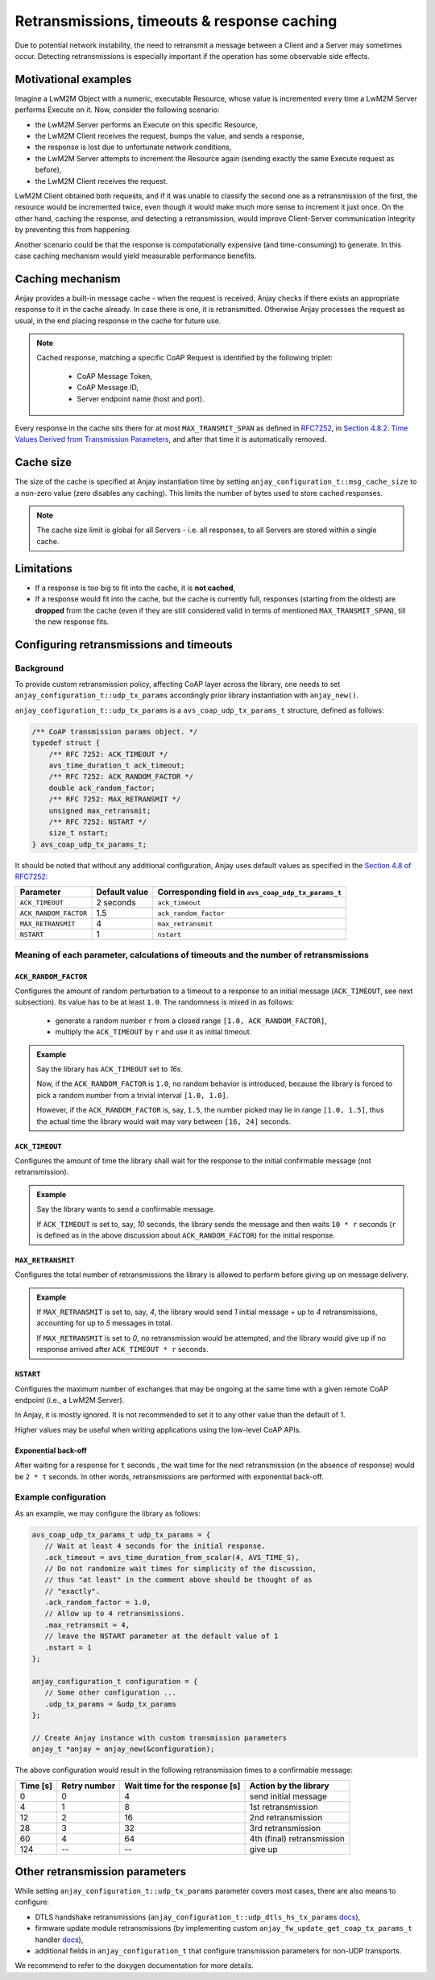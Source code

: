 ..
   Copyright 2017-2023 AVSystem <avsystem@avsystem.com>
   AVSystem Anjay LwM2M SDK
   All rights reserved.

   Licensed under the AVSystem-5-clause License.
   See the attached LICENSE file for details.

Retransmissions, timeouts & response caching
============================================

Due to potential network instability, the need to retransmit a message
between a Client and a Server may sometimes occur. Detecting retransmissions
is especially important if the operation has some observable side effects.

Motivational examples
---------------------

Imagine a LwM2M Object with a numeric, executable Resource, whose value is
incremented every time a LwM2M Server performs Execute on it. Now, consider
the following scenario:

- the LwM2M Server performs an Execute on this specific Resource,
- the LwM2M Client receives the request, bumps the value, and sends a response,
- the response is lost due to unfortunate network conditions,
- the LwM2M Server attempts to increment the Resource again (sending exactly
  the same Execute request as before),
- the LwM2M Client receives the request.

LwM2M Client obtained both requests, and if it was unable to classify the
second one as a retransmission of the first, the resource would be incremented
twice, even though it would make much more sense to increment it just once.
On the other hand, caching the response, and detecting a retransmission,
would improve Client-Server communication integrity by preventing this
from happening.

Another scenario could be that the response is computationally expensive
(and time-consuming) to generate. In this case caching mechanism would
yield measurable performance benefits.

Caching mechanism
-----------------

Anjay provides a built-in message cache - when the request is received, Anjay
checks if there exists an appropriate response to it in the cache already. In
case there is one, it is retransmitted. Otherwise Anjay processes the request as
usual, in the end placing response in the cache for future use.

.. note::
    Cached response, matching a specific CoAP Request is identified by the
    following triplet:

     - CoAP Message Token,
     - CoAP Message ID,
     - Server endpoint name (host and port).

Every response in the cache sits there for at most ``MAX_TRANSMIT_SPAN``
as defined in `RFC7252 <https://tools.ietf.org/html/rfc7252>`_, in
`Section 4.8.2.  Time Values Derived from Transmission Parameters
<https://tools.ietf.org/html/rfc7252#section-4.8.2>`_, and after that time
it is automatically removed.

Cache size
----------

The size of the cache is specified at Anjay instantiation time by setting
``anjay_configuration_t::msg_cache_size`` to a non-zero value (zero disables
any caching). This limits the number of bytes used to store cached responses.

.. note::
    The cache size limit is global for all Servers - i.e. all responses,
    to all Servers are stored within a single cache.

Limitations
-----------

- If a response is too big to fit into the cache, it is **not cached**,
- If a response would fit into the cache, but the cache is currently full,
  responses (starting from the oldest) are **dropped** from the cache (even if
  they are still considered valid in terms of mentioned ``MAX_TRANSMIT_SPAN``),
  till the new response fits.


.. _coap-retransmission-parameters:

Configuring retransmissions and timeouts
----------------------------------------

Background
~~~~~~~~~~

To provide custom retransmission policy, affecting CoAP layer across
the library, one needs to set ``anjay_configuration_t::udp_tx_params``
accordingly prior library instantiation with ``anjay_new()``.

``anjay_configuration_t::udp_tx_params`` is a ``avs_coap_udp_tx_params_t``
structure, defined as follows:

.. code-block:: c

    /** CoAP transmission params object. */
    typedef struct {
        /** RFC 7252: ACK_TIMEOUT */
        avs_time_duration_t ack_timeout;
        /** RFC 7252: ACK_RANDOM_FACTOR */
        double ack_random_factor;
        /** RFC 7252: MAX_RETRANSMIT */
        unsigned max_retransmit;
        /** RFC 7252: NSTART */
        size_t nstart;
    } avs_coap_udp_tx_params_t;


It should be noted that without any additional configuration,
Anjay uses default values as specified in the `Section 4.8 of RFC7252
<https://tools.ietf.org/html/rfc7252#section-4.8>`_:


+-----------------------+---------------+-----------------------------------------------------+
| Parameter             | Default value | Corresponding field in ``avs_coap_udp_tx_params_t`` |
+=======================+===============+=====================================================+
| ``ACK_TIMEOUT``       | 2 seconds     | ``ack_timeout``                                     |
+-----------------------+---------------+-----------------------------------------------------+
| ``ACK_RANDOM_FACTOR`` | 1.5           | ``ack_random_factor``                               |
+-----------------------+---------------+-----------------------------------------------------+
| ``MAX_RETRANSMIT``    | 4             | ``max_retransmit``                                  |
+-----------------------+---------------+-----------------------------------------------------+
| ``NSTART``            | 1             | ``nstart``                                          |
+-----------------------+---------------+-----------------------------------------------------+


Meaning of each parameter, calculations of timeouts and the number of retransmissions
~~~~~~~~~~~~~~~~~~~~~~~~~~~~~~~~~~~~~~~~~~~~~~~~~~~~~~~~~~~~~~~~~~~~~~~~~~~~~~~~~~~~~

``ACK_RANDOM_FACTOR``
^^^^^^^^^^^^^^^^^^^^^

Configures the amount of random perturbation to a timeout to a response to
an initial message (``ACK_TIMEOUT``, see next subsection). Its value has to
be at least ``1.0``. The randomness is mixed in as follows:

   * generate a random number ``r`` from a closed range ``[1.0, ACK_RANDOM_FACTOR]``,
   * multiply the ``ACK_TIMEOUT`` by ``r`` and use it as initial timeout.

.. admonition:: Example
   :class: hint

   Say the library has ``ACK_TIMEOUT`` set to `16s`.

   Now, if the ``ACK_RANDOM_FACTOR`` is ``1.0``, no random behavior is
   introduced, because the library is forced to pick a random number from
   a trivial interval ``[1.0, 1.0]``.

   However, if the ``ACK_RANDOM_FACTOR`` is, say, ``1.5``, the number picked
   may lie in range ``[1.0, 1.5]``, thus the actual time the library would wait
   may vary between ``[16, 24]`` seconds.


``ACK_TIMEOUT``
^^^^^^^^^^^^^^^

Configures the amount of time the library shall wait for the response to the
initial confirmable message (not retransmission).

.. admonition:: Example
   :class: hint

   Say the library wants to send a confirmable message.

   If ``ACK_TIMEOUT`` is set to, say, `10` seconds, the library sends the
   message and then waits ``10 * r`` seconds (``r`` is defined as in the
   above discussion about ``ACK_RANDOM_FACTOR``) for the initial response.


``MAX_RETRANSMIT``
^^^^^^^^^^^^^^^^^^

Configures the total number of retransmissions the library is allowed to
perform before giving up on message delivery.

.. admonition:: Example
   :class: hint

   If ``MAX_RETRANSMIT`` is set to, say, `4`, the library would send `1`
   initial message + up to `4` retransmissions, accounting for up to `5`
   messages in total.

   If ``MAX_RETRANSMIT`` is set to `0`, no retransmission would be attempted,
   and the library would give up if no response arrived after ``ACK_TIMEOUT *
   r`` seconds.


``NSTART``
^^^^^^^^^^

Configures the maximum number of exchanges that may be ongoing at the same time
with a given remote CoAP endpoint (i.e., a LwM2M Server).

In Anjay, it is mostly ignored. It is not recommended to set it to any other
value than the default of 1.

Higher values may be useful when writing applications using the low-level CoAP
APIs.

Exponential back-off
^^^^^^^^^^^^^^^^^^^^

After waiting for a response for ``t`` seconds , the wait time for the next
retransmission (in the absence of response) would be ``2 * t`` seconds. In
other words, retransmissions are performed with exponential back-off.

Example configuration
~~~~~~~~~~~~~~~~~~~~~

As an example, we may configure the library as follows:

.. code-block:: c

   avs_coap_udp_tx_params_t udp_tx_params = {
      // Wait at least 4 seconds for the initial response.
      .ack_timeout = avs_time_duration_from_scalar(4, AVS_TIME_S),
      // Do not randomize wait times for simplicity of the discussion,
      // thus "at least" in the comment above should be thought of as
      // "exactly".
      .ack_random_factor = 1.0,
      // Allow up to 4 retransmissions.
      .max_retransmit = 4,
      // leave the NSTART parameter at the default value of 1
      .nstart = 1
   };

   anjay_configuration_t configuration = {
      // Some other configuration ...
      .udp_tx_params = &udp_tx_params
   };

   // Create Anjay instance with custom transmission parameters
   anjay_t *anjay = anjay_new(&configuration);


The above configuration would result in the following retransmission times to a confirmable
message:

+----------+--------------+--------------------------------+----------------------------+
| Time [s] | Retry number | Wait time for the response [s] | Action by the library      |
+==========+==============+================================+============================+
| 0        | 0            | 4                              | send initial message       |
+----------+--------------+--------------------------------+----------------------------+
| 4        | 1            | 8                              | 1st retransmission         |
+----------+--------------+--------------------------------+----------------------------+
| 12       | 2            | 16                             | 2nd retransmission         |
+----------+--------------+--------------------------------+----------------------------+
| 28       | 3            | 32                             | 3rd retransmission         |
+----------+--------------+--------------------------------+----------------------------+
| 60       | 4            | 64                             | 4th (final) retransmission |
+----------+--------------+--------------------------------+----------------------------+
| 124      | --           | --                             | give up                    |
+----------+--------------+--------------------------------+----------------------------+

Other retransmission parameters
-------------------------------

While setting ``anjay_configuration_t::udp_tx_params`` parameter
covers most cases, there are also means to configure:

- DTLS handshake retransmissions
  (``anjay_configuration_t::udp_dtls_hs_tx_params`` `docs
  <../api/structanjay__configuration.html#ab8ca076537138e7d78bd1ee5d5e2031a>`__),

- firmware update module retransmissions (by implementing
  custom ``anjay_fw_update_get_coap_tx_params_t`` handler `docs
  <../api/fw__update_8h.html#a50900e2aaff21e91df693795965136b2>`__),

- additional fields in ``anjay_configuration_t`` that configure transmission
  parameters for non-UDP transports.

We recommend to refer to the doxygen documentation for more details.
